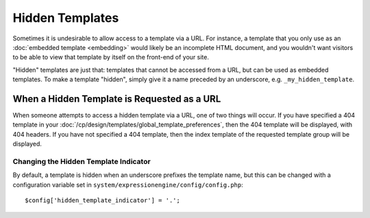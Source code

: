 ################
Hidden Templates
################

Sometimes it is undesirable to allow access to a template via a URL. For
instance, a template that you only use as an :doc:`embedded template
<embedding>` would likely be an incomplete HTML document, and you
wouldn't want visitors to be able to view that template by itself on the
front-end of your site.

"Hidden" templates are just that: templates that cannot be accessed from
a URL, but can be used as embedded templates. To make a template
"hidden", simply give it a name preceded by an underscore, e.g.
``_my_hidden_template``.


********************************************
When a Hidden Template is Requested as a URL
********************************************

When someone attempts to access a hidden template via a URL, one of
two things will occur. If you have specified a 404 template in your
:doc:`/cp/design/templates/global_template_preferences`, then the 404
template will be displayed, with 404 headers. If you have not specified
a 404 template, then the index template of the requested template group
will be displayed.

Changing the Hidden Template Indicator
======================================

By default, a template is hidden when an underscore prefixes the
template name, but this can be changed with a configuration variable set
in ``system/expressionengine/config/config.php``::

  $config['hidden_template_indicator'] = '.';
